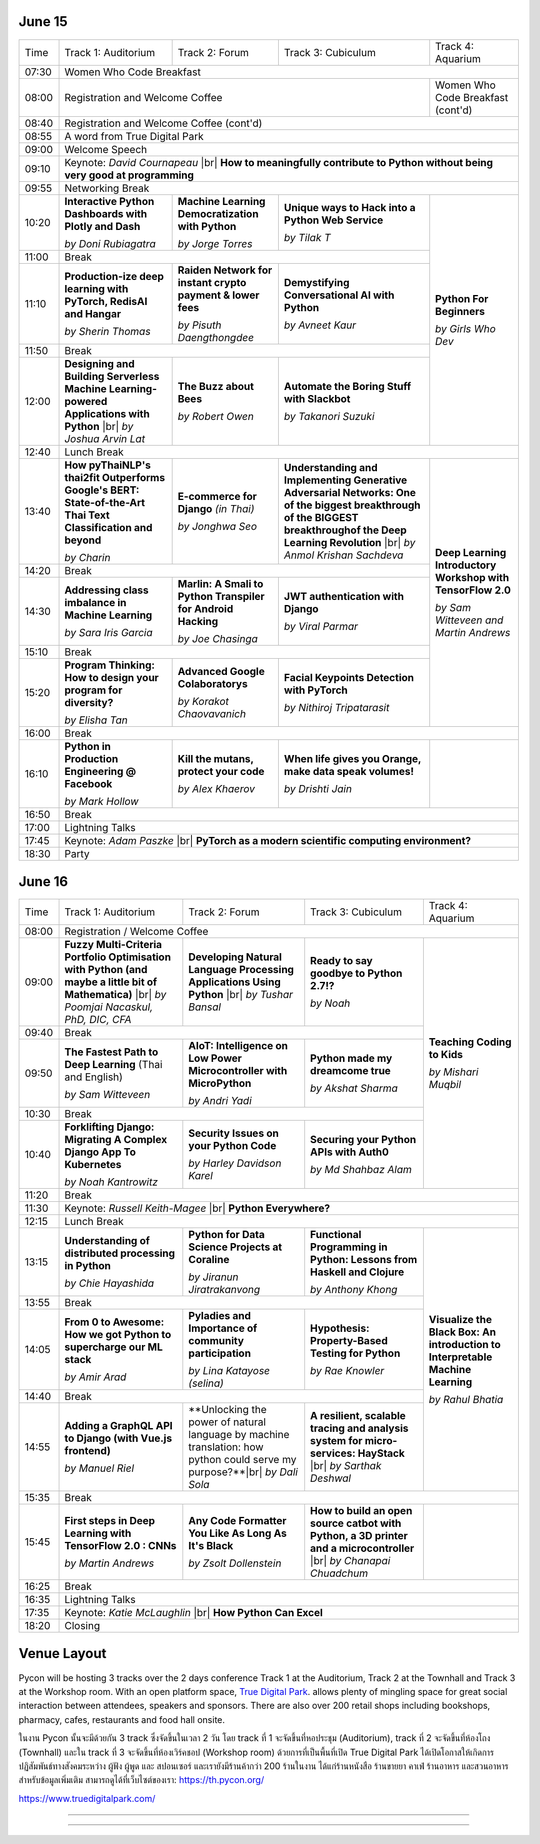 .. title: Schedule
.. slug: schedule
.. date: 2019-05-09 15:00:00 UTC+07:00
.. tags:
.. category:
.. link:
.. description: Conference schedule.
.. type: text

.. |br| raw:: html

  <br/>

June 15
=======

.. table::
    :class: schedule

    +-------+------------------------------------+------------------------------------+------------------------------------+------------------------------------+
    | Time  |Track 1: Auditorium                 |Track 2: Forum                      |Track 3: Cubiculum                  |Track 4: Aquarium                   |
    +-------+------------------------------------+------------------------------------+------------------------------------+------------------------------------+
    | 07:30 |Women Who Code Breakfast                                                                                                                           |
    +-------+------------------------------------+------------------------------------+------------------------------------+------------------------------------+
    | 08:00 |Registration and Welcome Coffee                                                                               |Women Who Code Breakfast (cont'd)   |
    +-------+------------------------------------+------------------------------------+------------------------------------+------------------------------------+
    | 08:40 |Registration and Welcome Coffee  (cont'd)                                                                                                          |
    +-------+------------------------------------+------------------------------------+------------------------------------+------------------------------------+
    | 08:55 |A word from True Digital Park                                                                                                                      |
    +-------+------------------------------------+------------------------------------+------------------------------------+------------------------------------+
    | 09:00 |Welcome Speech                                                                                                                                     |
    +-------+------------------------------------+------------------------------------+------------------------------------+------------------------------------+
    |       |                                                                                                                                                   |
    | 09:10 |Keynote: *David Cournapeau* |br|                                                                                                                   |
    |       |**How to meaningfully contribute to Python without being very good at programming**                                                                |
    +-------+------------------------------------+------------------------------------+------------------------------------+------------------------------------+
    | 09:55 |Networking Break                                                                                                                                   |
    +-------+------------------------------------+------------------------------------+------------------------------------+------------------------------------+
    |       |**Interactive Python Dashboards     |**Machine Learning                  |**Unique ways to Hack into          |                                    |
    | 10:20 |with Plotly and Dash**              |Democratization with Python**       |a Python Web Service**              |                                    |
    |       |                                    |                                    |                                    |                                    |
    |       |*by Doni Rubiagatra*                |*by Jorge Torres*                   |*by Tilak T*                        |                                    |
    +-------+------------------------------------+------------------------------------+------------------------------------+                                    +
    | 11:00 |Break                                                                                                         |                                    |
    +-------+------------------------------------+------------------------------------+------------------------------------+                                    +
    |       |**Production-ize deep learning with |**Raiden Network for instant        |**Demystifying Conversational       |                                    |
    | 11:10 |PyTorch, RedisAI and Hangar**       |crypto payment & lower fees**       |AI with Python**                    |**Python For Beginners**            |
    |       |                                    |                                    |                                    |                                    |
    |       |*by Sherin Thomas*                  |*by Pisuth Daengthongdee*           |*by Avneet Kaur*                    |*by Girls Who Dev*                  |
    +-------+------------------------------------+------------------------------------+------------------------------------+                                    +
    | 11:50 |Break                                                                                                         |                                    |
    +-------+------------------------------------+------------------------------------+------------------------------------+                                    +
    |       |**Designing and Building Serverless |**The Buzz about Bees**             |**Automate the Boring Stuff         |                                    |
    | 12:00 |Machine Learning-powered            |                                    |with Slackbot**                     |                                    |
    |       |Applications with Python** |br|     |                                    |                                    |                                    |
    |       |*by Joshua Arvin Lat*               |*by Robert Owen*                    |*by Takanori Suzuki*                |                                    |
    +-------+------------------------------------+------------------------------------+------------------------------------+------------------------------------+
    | 12:40 |Lunch Break                                                                                                                                        |
    +-------+------------------------------------+------------------------------------+------------------------------------+------------------------------------+
    |       |**How pyThaiNLP's thai2fit          |**E-commerce for Django**           |**Understanding and Implementing    |                                    |
    | 13:40 |Outperforms Google's BERT:          |*(in Thai)*                         |Generative Adversarial Networks: One|                                    |
    |       |State-of-the-Art Thai Text          |                                    |of the biggest breakthrough of the  |                                    |
    |       |Classification and beyond**         |                                    |BIGGEST breakthroughof the Deep     |                                    |
    |       |                                    |                                    |Learning Revolution** |br|          |                                    |
    |       |*by Charin*                         |*by Jonghwa Seo*                    |*by Anmol Krishan Sachdeva*         |                                    |
    +-------+------------------------------------+------------------------------------+------------------------------------+                                    +
    | 14:20 |Break                                                                                                         |                                    |
    +-------+------------------------------------+------------------------------------+------------------------------------+                                    +
    |       |**Addressing class imbalance in     |**Marlin: A Smali to Python         |**JWT authentication with Django**  |**Deep Learning Introductory        |
    | 14:30 |Machine Learning**                  |Transpiler for Android Hacking**    |                                    |Workshop with TensorFlow 2.0**      |
    |       |                                    |                                    |                                    |                                    |
    |       |*by Sara Iris Garcia*               |*by Joe Chasinga*                   |*by Viral Parmar*                   |                                    |
    +-------+------------------------------------+------------------------------------+------------------------------------+                                    +
    | 15:10 |Break                                                                                                         |                                    |
    +-------+------------------------------------+------------------------------------+------------------------------------+                                    +
    |       |**Program Thinking: How to design   |**Advanced Google Colaboratorys**   |**Facial Keypoints Detection with   |*by Sam Witteveen and               |
    | 15:20 |your program for diversity?**       |                                    |PyTorch**                           |Martin Andrews*                     |
    |       |                                    |                                    |                                    |                                    |
    |       |*by Elisha Tan*                     |*by Korakot Chaovavanich*           |*by Nithiroj Tripatarasit*          |                                    |
    +-------+------------------------------------+------------------------------------+------------------------------------+------------------------------------+
    | 16:00 |Break                                                                                                                                              |
    +-------+------------------------------------+------------------------------------+------------------------------------+------------------------------------+
    |       |**Python in Production Engineering  |**Kill the mutans, protect          |**When life gives you Orange,       |                                    |
    | 16:10 |@ Facebook**                        |your code**                         |make data speak volumes!**          |                                    |
    |       |                                    |                                    |                                    |                                    |
    |       |*by Mark Hollow*                    |*by Alex Khaerov*                   |*by Drishti Jain*                   |                                    |
    +-------+------------------------------------+------------------------------------+------------------------------------+------------------------------------+
    | 16:50 |Break                                                                                                                                              |
    +-------+------------------------------------+------------------------------------+------------------------------------+------------------------------------+
    |       |                                                                                                                                                   |
    | 17:00 |Lightning Talks                                                                                                                                    |
    |       |                                                                                                                                                   |
    +-------+------------------------------------+------------------------------------+------------------------------------+------------------------------------+
    |       |                                                                                                                                                   |
    | 17:45 |Keynote: *Adam Paszke* |br|                                                                                                                        |
    |       |**PyTorch as a modern scientific computing environment?**                                                                                          |
    +-------+------------------------------------+------------------------------------+------------------------------------+------------------------------------+
    | 18:30 |Party                                                                                                                                              |
    +-------+------------------------------------+------------------------------------+------------------------------------+------------------------------------+



June 16
=======

.. table::
    :class: schedule

    +-------+------------------------------------+------------------------------------+------------------------------------+------------------------------------+
    | Time  |Track 1: Auditorium                 |Track 2: Forum                      |Track 3: Cubiculum                  |Track 4: Aquarium                   |
    +-------+------------------------------------+------------------------------------+------------------------------------+------------------------------------+
    | 08:00 |Registration / Welcome Coffee                                                                                                                      |
    +-------+------------------------------------+------------------------------------+------------------------------------+------------------------------------+
    |       |**Fuzzy Multi-Criteria Portfolio    |**Developing Natural Language       |**Ready to say goodbye to           |                                    |
    | 09:00 |Optimisation with Python (and maybe |Processing Applications             |Python 2.7!?**                      |                                    |
    |       |a little bit of Mathematica)** |br| |Using Python** |br|                 |                                    |                                    |
    |       |*by Poomjai Nacaskul, PhD, DIC, CFA*|*by Tushar Bansal*                  |*by Noah*                           |                                    |
    +-------+------------------------------------+------------------------------------+------------------------------------+                                    +
    | 09:40 |Break                                                                                                         |                                    |
    +-------+------------------------------------+------------------------------------+------------------------------------+                                    +
    |       |**The Fastest Path to  Deep         |**AIoT: Intelligence on Low Power   |**Python made my dreamcome true**   |                                    |
    | 09:50 |Learning** (Thai and English)       |Microcontroller with MicroPython**  |                                    |**Teaching Coding to Kids**         |
    |       |                                    |                                    |                                    |                                    |
    |       |*by Sam Witteveen*                  |*by Andri Yadi*                     |*by Akshat Sharma*                  |*by Mishari Muqbil*                 |
    +-------+------------------------------------+------------------------------------+------------------------------------+                                    +
    | 10:30 |Break                                                                                                         |                                    |
    +-------+------------------------------------+------------------------------------+------------------------------------+                                    +
    |       |**Forklifting Django: Migrating A   |**Security Issues on your Python    |**Securing your Python APIs         |                                    |
    | 10:40 |Complex Django App To Kubernetes**  |Code**                              |with Auth0**                        |                                    |
    |       |                                    |                                    |                                    |                                    |
    |       |*by Noah Kantrowitz*                |*by Harley Davidson Karel*          |*by Md Shahbaz Alam*                |                                    |
    +-------+------------------------------------+------------------------------------+------------------------------------+------------------------------------+
    | 11:20 |Break                                                                                                                                              |
    +-------+------------------------------------+------------------------------------+------------------------------------+------------------------------------+
    |       |                                                                                                                                                   |
    | 11:30 |Keynote: *Russell Keith-Magee* |br|                                                                                                                |
    |       |**Python Everywhere?**                                                                                                                             |
    +-------+------------------------------------+------------------------------------+------------------------------------+------------------------------------+
    | 12:15 |Lunch Break                                                                                                                                        |
    +-------+------------------------------------+------------------------------------+------------------------------------+------------------------------------+
    |       |**Understanding of distributed      |**Python for Data Science Projects  |**Functional Programming in Python: |                                    |
    | 13:15 |processing in Python**              |at Coraline**                       |Lessons from Haskell and Clojure**  |                                    |
    |       |                                    |                                    |                                    |                                    |
    |       |*by Chie Hayashida*                 |*by Jiranun Jiratrakanvong*         |*by Anthony Khong*                  |                                    |
    +-------+------------------------------------+------------------------------------+------------------------------------+                                    +
    | 13:55 |Break                                                                                                         |                                    |
    +-------+------------------------------------+------------------------------------+------------------------------------+                                    +
    |       |**From 0 to Awesome: How we got     |**Pyladies and Importance of        |**Hypothesis: Property-Based        |**Visualize the Black Box: An       |
    | 14:05 |Python to supercharge our ML stack**|community participation**           |Testing for Python**                |introduction to Interpretable       |
    |       |                                    |                                    |                                    |Machine Learning**                  |
    |       |*by Amir Arad*                      |*by Lina Katayose (selina)*         |*by Rae Knowler*                    |                                    |
    +-------+------------------------------------+------------------------------------+------------------------------------+                                    +
    | 14:40 |Break                                                                                                         |*by Rahul Bhatia*                   |
    +-------+------------------------------------+------------------------------------+------------------------------------+                                    +
    |       |**Adding a GraphQL API to Django    |**Unlocking the power of natural    |**A resilient, scalable tracing and |                                    |
    | 14:55 |(with Vue.js frontend)**            |language by machine translation: how|analysis system for micro-services: |                                    |
    |       |                                    |python could serve my purpose?**|br||HayStack** |br|                     |                                    |
    |       |*by Manuel Riel*                    |*by Dali Sola*                      |*by Sarthak Deshwal*                |                                    |
    +-------+------------------------------------+------------------------------------+------------------------------------+------------------------------------+
    | 15:35 |Break                                                                                                                                              |
    +-------+------------------------------------+------------------------------------+------------------------------------+------------------------------------+
    |       |**First steps in Deep Learning with |**Any Code Formatter You Like As    |**How to build an open source catbot|                                    |
    | 15:45 |TensorFlow 2.0 : CNNs**             |Long As It's Black**                |with Python, a 3D printer and a     |                                    |
    |       |                                    |                                    |microcontroller**  |br|             |                                    |
    |       |*by Martin Andrews*                 |*by Zsolt Dollenstein*              |*by Chanapai Chuadchum*             |                                    |
    +-------+------------------------------------+------------------------------------+------------------------------------+------------------------------------+
    | 16:25 |Break                                                                                                                                              |
    +-------+------------------------------------+------------------------------------+------------------------------------+------------------------------------+
    |       |                                                                                                                                                   |
    | 16:35 |Lightning Talks                                                                                                                                    |
    |       |                                                                                                                                                   |
    +-------+------------------------------------+------------------------------------+------------------------------------+------------------------------------+
    |       |                                                                                                                                                   |
    | 17:35 |Keynote: *Katie McLaughlin* |br|                                                                                                                   |
    |       |**How Python Can Excel**                                                                                                                           |
    +-------+------------------------------------+------------------------------------+------------------------------------+------------------------------------+
    | 18:20 |Closing                                                                                                                                            |
    +-------+------------------------------------+------------------------------------+------------------------------------+------------------------------------+


Venue Layout
============

Pycon will be hosting 3 tracks over the 2 days conference Track 1 at the Auditorium,
Track 2 at the Townhall and Track 3 at the Workshop room. With an open platform
space, `True Digital Park <https://www.truedigitalpark.com/>`_. allows plenty of
mingling space for great social interaction between attendees, speakers and sponsors.
There are also over 200 retail shops including bookshops, pharmacy, cafes, restaurants and
food hall onsite.

ในงาน Pycon นั้นจะมีด้วยกัน 3 track ซึ่งจัดขึ้นในเวลา 2 วัน โดย track ที่ 1 จะจัดขึ้นที่หอประชุม (Auditorium), track ที่ 2 จะจัดขึ้นที่ห้องโถง (Townhall) และใน track ที่ 3 จะจัดขึ้นที่ห้องเวิร์คชอป (Workshop room) ด้วยการที่เป็นพื้นที่เปิด True Digital Park ได้เปิดโอกาสให้เกิดการปฏิสัมพันธ์ทางสังคมระหว่าง ผู้ฟัง ผู้พูด และ สปอนเซอร์ และเรายังมีร้านค้ากว่า 200 ร้านในงาน ได้แก่ร้านหนังสือ ร้านขายยา คาเฟ่ ร้านอาหาร และสวนอาหาร
สำหรับข้อมูลเพิ่มเติม สามารถดูได้ที่เว็บไซต์ของเรา: https://th.pycon.org/

https://www.truedigitalpark.com/




.. image:: /venue/2.jpg

--------

.. image:: /venue/3.jpg

--------

.. image:: /venue/4.jpg

